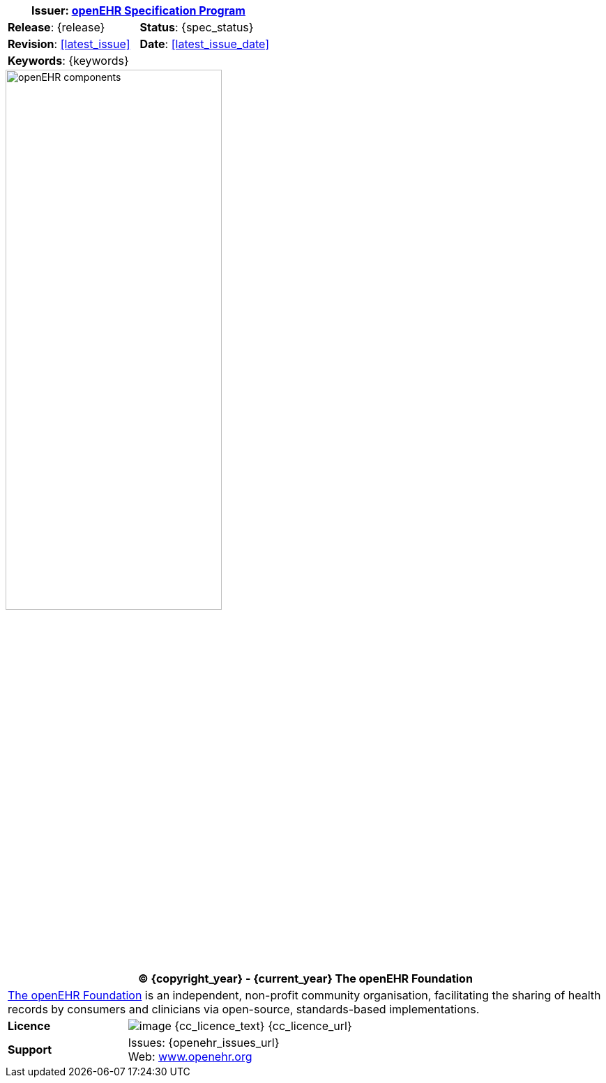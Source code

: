 //
// Full front page boilerplate, included in each individual specification
//

//
// document id block
//
[cols="1,1"]
|===
2+^|*Issuer*: link:/programs/specification/[openEHR Specification Program]

|*Release*: {release}
|*Status*: {spec_status}

|*Revision*: <<latest_issue>>
|*Date*: <<latest_issue_date>>

2+^|*Keywords*: {keywords}
|===

image::../openehr_block_diagram.svg["openEHR components",align="center",width="60%"]

//
// licence block
//
[cols="^1,4", options="header"]
|===
2+^|(C) {copyright_year} - {current_year} The openEHR Foundation

2+^|link:/[The openEHR Foundation] is an independent, non-profit community organisation, facilitating the sharing of health records by consumers and clinicians via open-source, standards-based implementations.

|*Licence*
|image:{cc_licence_img}[image] {cc_licence_text} {cc_licence_url}

|*Support*
|Issues: {openehr_issues_url} +
 Web: link:/[www.openehr.org]
|===
